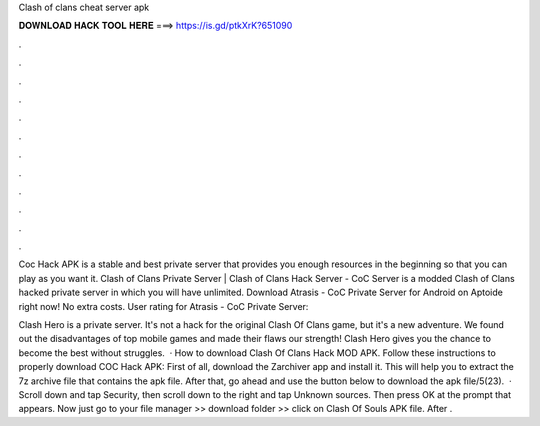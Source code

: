 Clash of clans cheat server apk



𝐃𝐎𝐖𝐍𝐋𝐎𝐀𝐃 𝐇𝐀𝐂𝐊 𝐓𝐎𝐎𝐋 𝐇𝐄𝐑𝐄 ===> https://is.gd/ptkXrK?651090



.



.



.



.



.



.



.



.



.



.



.



.

Coc Hack APK is a stable and best private server that provides you enough resources in the beginning so that you can play as you want it. Clash of Clans Private Server | Clash of Clans Hack Server - CoC Server is a modded Clash of Clans hacked private server in which you will have unlimited. Download Atrasis - CoC Private Server for Android on Aptoide right now! No extra costs. User rating for Atrasis - CoC Private Server: 

Clash Hero is a private server. It's not a hack for the original Clash Of Clans game, but it's a new adventure. We found out the disadvantages of top mobile games and made their flaws our strength! Clash Hero gives you the chance to become the best without struggles.  · How to download Clash Of Clans Hack MOD APK. Follow these instructions to properly download COC Hack APK: First of all, download the Zarchiver app and install it. This will help you to extract the 7z archive file that contains the apk file. After that, go ahead and use the button below to download the apk file/5(23).  · Scroll down and tap Security, then scroll down to the right and tap Unknown sources. Then press OK at the prompt that appears. Now just go to your file manager >> download folder >> click on Clash Of Souls APK file. After .
